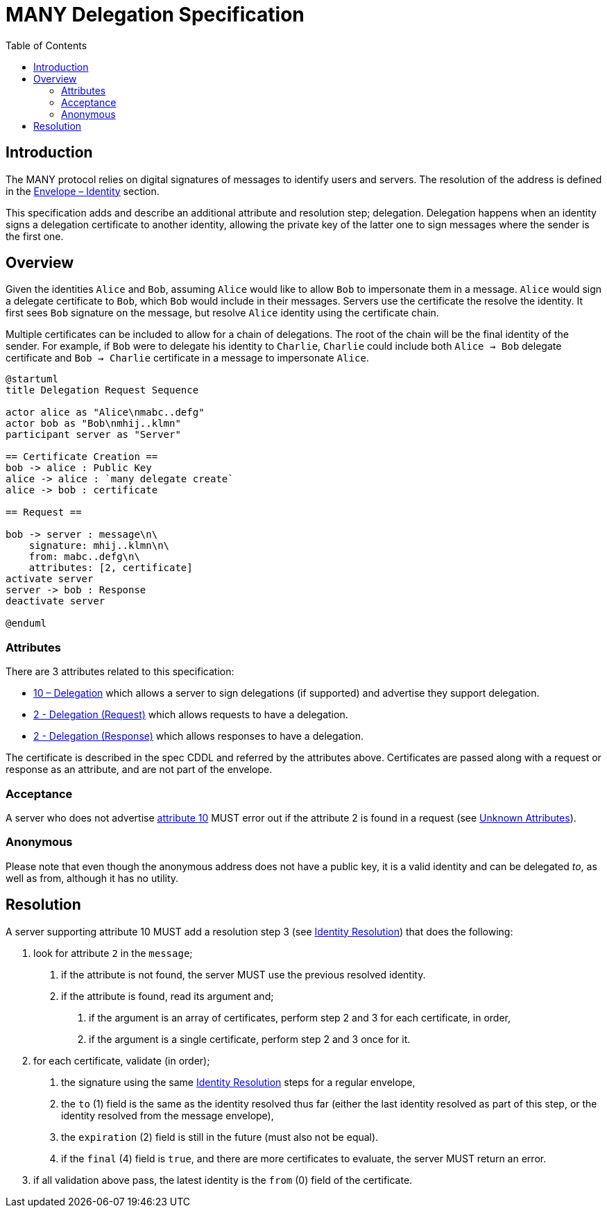 = MANY Delegation Specification
:cddl: ./cddl/
// Metadata
:toc:
:hide-uri-scheme:

== Introduction

The MANY protocol relies on digital signatures of messages to identify users and servers.
The resolution of the address is defined in the xref:envelope.adoc#_identity[Envelope – Identity] section.

This specification adds and describe an additional attribute and resolution step; delegation.
Delegation happens when an identity signs a delegation certificate to another identity, allowing the private key of the latter one to sign messages where the sender is the first one.

== Overview

Given the identities `Alice` and `Bob`, assuming `Alice` would like to allow `Bob` to impersonate them in a message.
`Alice` would sign a delegate certificate to `Bob`, which `Bob` would include in their messages.
Servers use the certificate the resolve the identity.
It first sees `Bob` signature on the message, but resolve `Alice` identity using the certificate chain.

Multiple certificates can be included to allow for a chain of delegations.
The root of the chain will be the final identity of the sender.
For example, if `Bob` were to delegate his identity to `Charlie`, `Charlie` could include both `Alice -> Bob` delegate certificate and `Bob -> Charlie` certificate in a message to impersonate `Alice`.

[plantuml, format=png]
....
@startuml
title Delegation Request Sequence

actor alice as "Alice\nmabc..defg"
actor bob as "Bob\nmhij..klmn"
participant server as "Server"

== Certificate Creation ==
bob -> alice : Public Key
alice -> alice : `many delegate create`
alice -> bob : certificate

== Request ==

bob -> server : message\n\
    signature: mhij..klmn\n\
    from: mabc..defg\n\
    attributes: [2, certificate]
activate server
server -> bob : Response
deactivate server

@enduml
....

=== Attributes

There are 3 attributes related to this specification:

- xref:../../attributes/network/10_delegation.adoc[10 – Delegation] which allows a server to sign delegations (if supported) and advertise they support delegation.
- xref:../../attributes/request/2_delegation.adoc[2 - Delegation (Request)] which allows requests to have a delegation.
- xref:../../attributes/response/2_delegation.adoc[2 - Delegation (Response)] which allows responses to have a delegation.

The certificate is described in the spec CDDL and referred by the attributes above.
Certificates are passed along with a request or response as an attribute, and are not part of the envelope.

=== Acceptance

A server who does not advertise xref:../../attributes/network/10_delegation.adoc[attribute 10] MUST error out if the attribute 2 is found in a request (see <<./attributes.adoc#_unknown_attributes,Unknown Attributes>>).

=== Anonymous

Please note that even though the anonymous address does not have a public key, it is a valid identity and can be delegated _to_, as well as from, although it has no utility.

== Resolution

A server supporting attribute 10 MUST add a resolution step 3 (see <<./envelope.adoc#_identity,Identity Resolution>>) that does the following:

1. look for attribute `2` in the `message`;
   a. if the attribute is not found, the server MUST use the previous resolved identity.
   b. if the attribute is found, read its argument and;
      . if the argument is an array of certificates, perform step 2 and 3 for each certificate, in order,
      . if the argument is a single certificate, perform step 2 and 3 once for it.

2. for each certificate, validate (in order);
   a. the signature using the same <<./envelope.adoc#_identity,Identity Resolution>> steps for a regular envelope,
   b. the `to` (1) field is the same as the identity resolved thus far (either the last identity resolved as part of this step, or the identity resolved from the message envelope),
   c. the `expiration` (2) field is still in the future (must also not be equal).
   d. if the `final` (4) field is `true`, and there are more certificates to evaluate, the server MUST return an error.

3. if all validation above pass, the latest identity is the `from` (0) field of the certificate.
